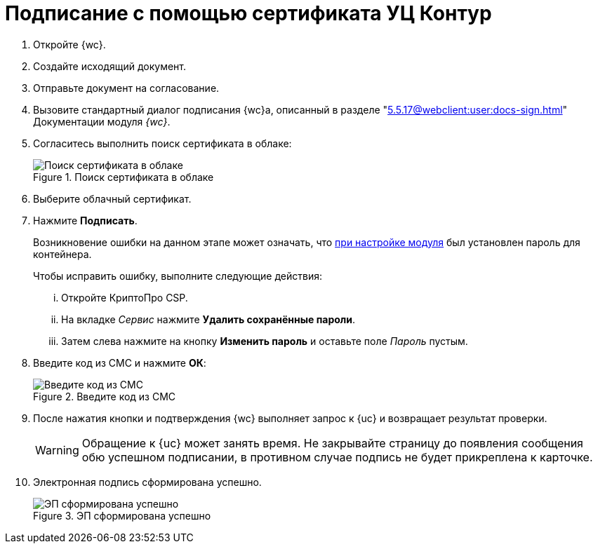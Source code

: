 = Подписание с помощью сертификата УЦ Контур

. Откройте {wc}.
. Создайте исходящий документ.
. Отправьте документ на согласование.
. Вызовите стандартный диалог подписания {wc}а, описанный в разделе "xref:5.5.17@webclient:user:docs-sign.adoc[]" Документации модуля _{wc}_.
. Согласитесь выполнить поиск сертификата в облаке:
+
.Поиск сертификата в облаке
image::search-cloud-cert.png[Поиск сертификата в облаке]
+
. Выберите облачный сертификат.
. Нажмите *Подписать*.
+
****
Возникновение ошибки на данном этапе может означать, что xref:admin:settings.adoc#password[при настройке модуля] был установлен пароль для контейнера.

.Чтобы исправить ошибку, выполните следующие действия:
... Откройте КриптоПро CSP.
... На вкладке _Сервис_ нажмите *Удалить сохранённые пароли*.
... Затем слева нажмите на кнопку *Изменить пароль* и оставьте поле _Пароль_ пустым.
****
+
. Введите код из СМС и нажмите *ОК*:
+
.Введите код из СМС
image::sms.png[Введите код из СМС]
+
. После нажатия кнопки и подтверждения {wc} выполняет запрос к {uc} и возвращает результат проверки.
+
WARNING: Обращение к {uc} может занять время. Не закрывайте страницу до появления сообщения обю успешном подписании, в противном случае подпись не будет прикреплена к карточке.
+
. Электронная подпись сформирована успешно.
+
.ЭП сформирована успешно
image::finish.png[ЭП сформирована успешно]
